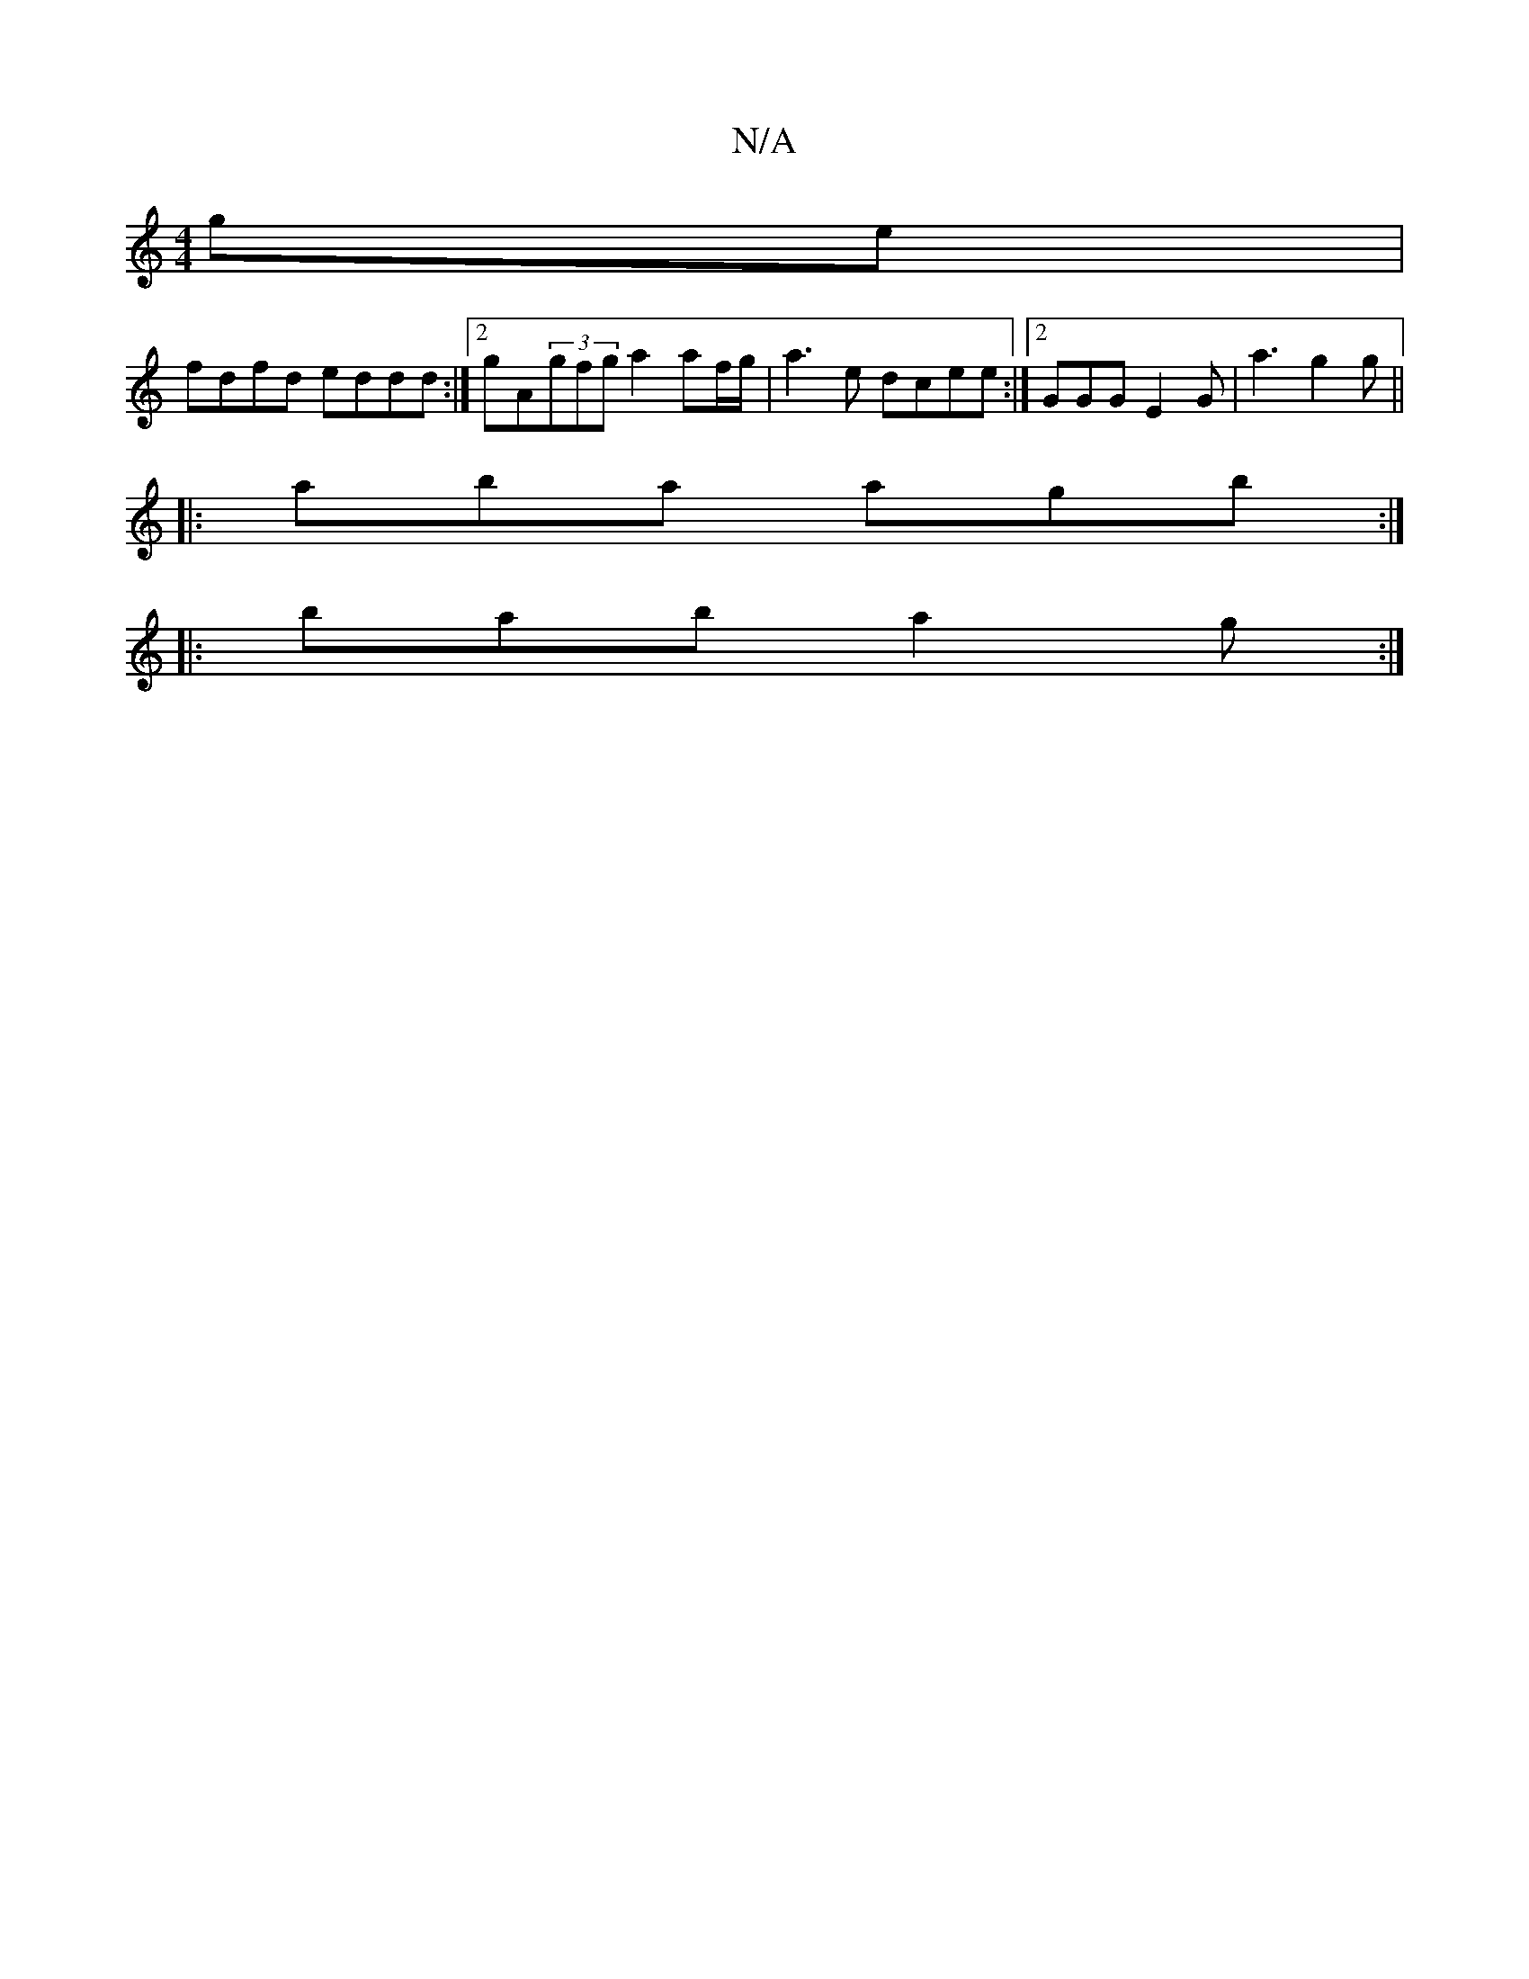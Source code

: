X:1
T:N/A
M:4/4
R:N/A
K:Cmajor
ge|
fdfd eddd:|2 gA(3gfg a2 af/g/ | a3 e dcee:|2 GGGE2G|a3 g2g ||
|:aba agb :|
|:bab a2g:|

fga acd|cdg fgf|afe d3 :||
"D7" defg (f3gf|
ecAF A2 B2|ecBA GEEG|~G3B cABc|DB,A,D,DCE | D3G A4:|
|:fd D2 AD 